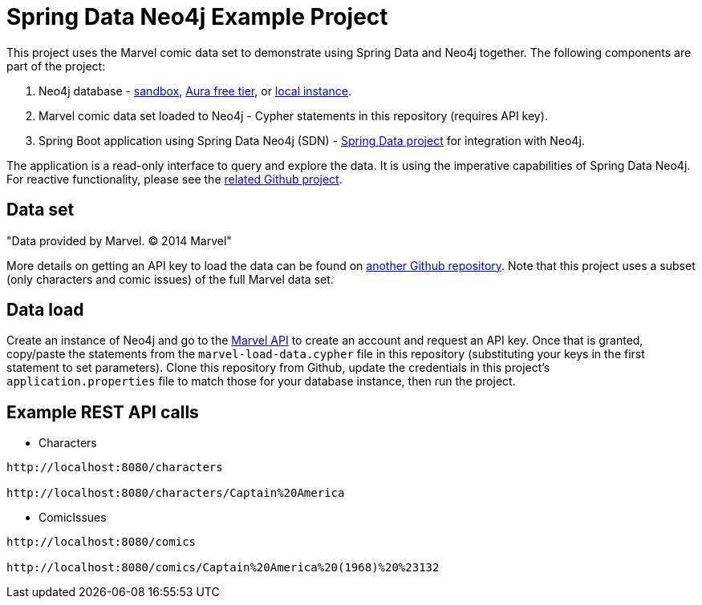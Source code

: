 = Spring Data Neo4j Example Project

This project uses the Marvel comic data set to demonstrate using Spring Data and Neo4j together.
The following components are part of the project:

1. Neo4j database - https://dev.neo4j.com/sandbox[sandbox^], https://dev.neo4j.com/aura[Aura free tier^], or https://dev.neo4j.com/desktop[local instance].
2. Marvel comic data set loaded to Neo4j - Cypher statements in this repository (requires API key).
3. Spring Boot application using Spring Data Neo4j (SDN) - https://spring.io/projects/spring-data-neo4j[Spring Data project^] for integration with Neo4j.

The application is a read-only interface to query and explore the data.
It is using the imperative capabilities of Spring Data Neo4j. For reactive functionality, please see the https://github.com/JMHReif/sdnrx-marvel-basic[related Github project^].

== Data set

"Data provided by Marvel. © 2014 Marvel"

More details on getting an API key to load the data can be found on https://github.com/JMHReif/graph-demo-datasets/tree/main/marvel-comics[another Github repository^].
Note that this project uses a subset (only characters and comic issues) of the full Marvel data set.

== Data load

Create an instance of Neo4j and go to the https://developer.marvel.com/[Marvel API] to create an account and request an API key.
Once that is granted, copy/paste the statements from the `marvel-load-data.cypher` file in this repository (substituting your keys in the first statement to set parameters).
Clone this repository from Github, update the credentials in this project's `application.properties` file to match those for your database instance, then run the project.

== Example REST API calls

* Characters
[source,bash]
----
http://localhost:8080/characters

http://localhost:8080/characters/Captain%20America
----

* ComicIssues
[source,bash]
----
http://localhost:8080/comics

http://localhost:8080/comics/Captain%20America%20(1968)%20%23132
----